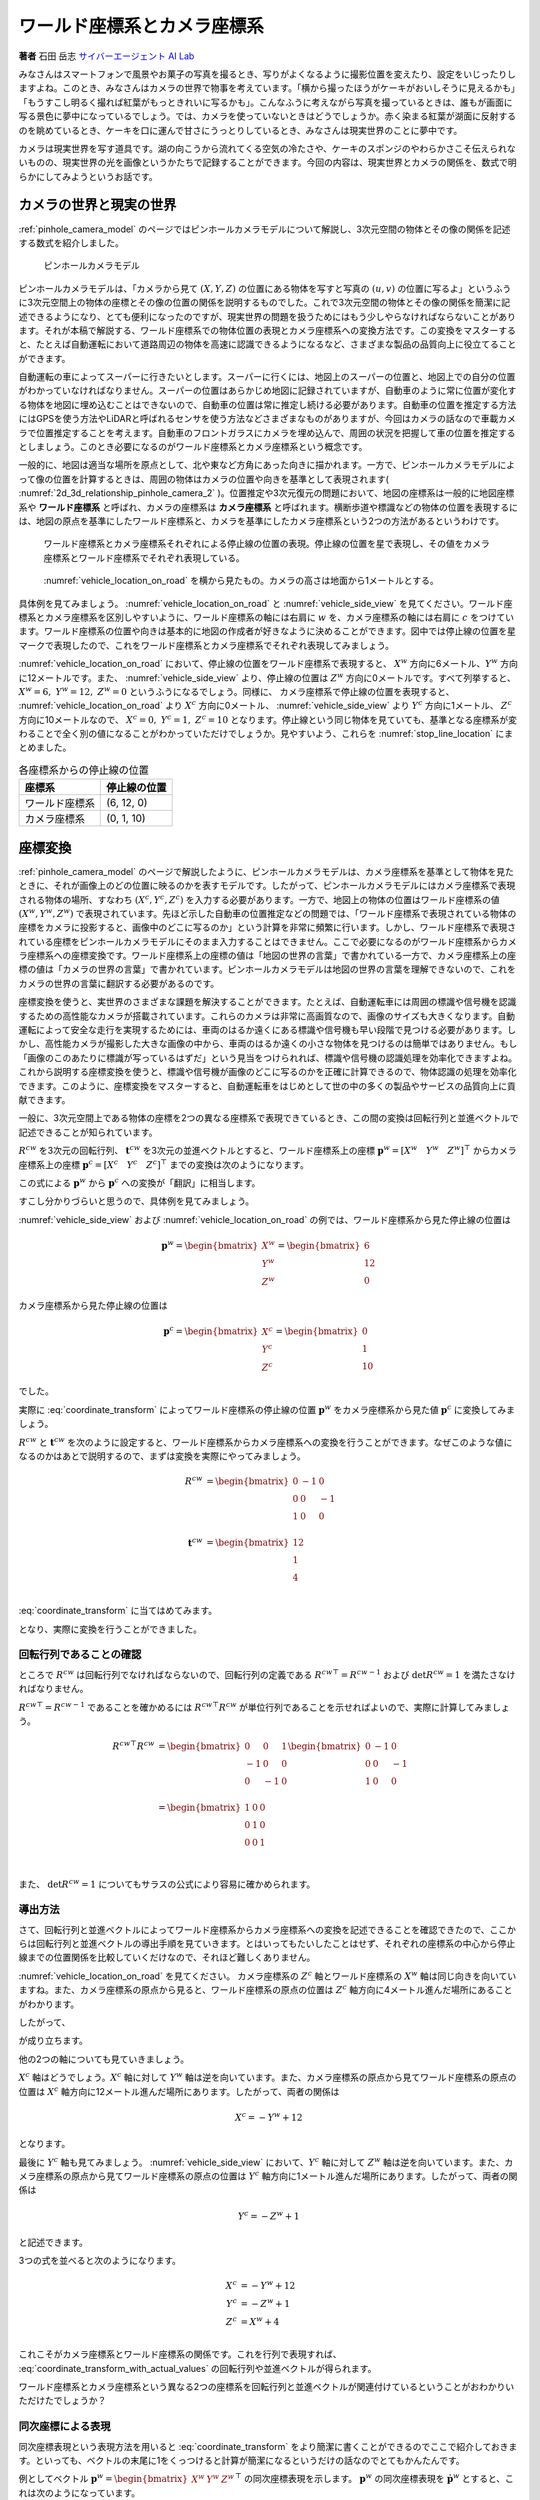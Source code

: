 ワールド座標系とカメラ座標系
============================

**著者** 石田 岳志 `サイバーエージェント AI Lab <https://research.cyberagent.ai/>`__

みなさんはスマートフォンで風景やお菓子の写真を撮るとき、写りがよくなるように撮影位置を変えたり、設定をいじったりしますよね。このとき、みなさんはカメラの世界で物事を考えています。「横から撮ったほうがケーキがおいしそうに見えるかも」「もうすこし明るく撮れば紅葉がもっときれいに写るかも」。こんなふうに考えながら写真を撮っているときは、誰もが画面に写る景色に夢中になっているでしょう。では、カメラを使っていないときはどうでしょうか。赤く染まる紅葉が湖面に反射するのを眺めているとき、ケーキを口に運んで甘さにうっとりしているとき、みなさんは現実世界のことに夢中です。

カメラは現実世界を写す道具です。湖の向こうから流れてくる空気の冷たさや、ケーキのスポンジのやわらかさこそ伝えられないものの、現実世界の光を画像というかたちで記録することができます。今回の内容は、現実世界とカメラの関係を、数式で明らかにしてみようというお話です。

カメラの世界と現実の世界
------------------------

:ref:`pinhole_camera_model` のページではピンホールカメラモデルについて解説し、3次元空間の物体とその像の関係を記述する数式を紹介しました。

.. figure:: ../assets/2d_3d_relationship_pinhole_camera.png
   :name: 2d_3d_relationship_pinhole_camera_2
   :width: 60%

   ピンホールカメラモデル

ピンホールカメラモデルは、「カメラから見て :math:`(X, Y, Z)` の位置にある物体を写すと写真の :math:`(u, v)` の位置に写るよ」というふうに3次元空間上の物体の座標とその像の位置の関係を説明するものでした。これで3次元空間の物体とその像の関係を簡潔に記述できるようになり、とても便利になったのですが、現実世界の問題を扱うためにはもう少しやらなければならないことがあります。それが本稿で解説する、ワールド座標系での物体位置の表現とカメラ座標系への変換方法です。この変換をマスターすると、たとえば自動運転において道路周辺の物体を高速に認識できるようになるなど、さまざまな製品の品質向上に役立てることができます。

自動運転の車によってスーパーに行きたいとします。スーパーに行くには、地図上のスーパーの位置と、地図上での自分の位置がわかっていなければなりません。スーパーの位置はあらかじめ地図に記録されていますが、自動車のように常に位置が変化する物体を地図に埋め込むことはできないので、自動車の位置は常に推定し続ける必要があります。自動車の位置を推定する方法にはGPSを使う方法やLiDARと呼ばれるセンサを使う方法などさまざまなものがありますが、今回はカメラの話なので車載カメラで位置推定することを考えます。自動車のフロントガラスにカメラを埋め込んで、周囲の状況を把握して車の位置を推定するとしましょう。このとき必要になるのがワールド座標系とカメラ座標系という概念です。

一般的に、地図は適当な場所を原点として、北や東など方角にあった向きに描かれます。一方で、ピンホールカメラモデルによって像の位置を計算するときは、周囲の物体はカメラの位置や向きを基準として表現されます( :numref:`2d_3d_relationship_pinhole_camera_2` )。位置推定や3次元復元の問題において、地図の座標系は一般的に地図座標系や **ワールド座標系** と呼ばれ、カメラの座標系は **カメラ座標系** と呼ばれます。横断歩道や標識などの物体の位置を表現するには、地図の原点を基準にしたワールド座標系と、カメラを基準にしたカメラ座標系という2つの方法があるというわけです。


.. figure:: ../assets/vehicle_location_on_road.png
   :name: vehicle_location_on_road

   ワールド座標系とカメラ座標系それぞれによる停止線の位置の表現。停止線の位置を星で表現し、その値をカメラ座標系とワールド座標系でそれぞれ表現している。

.. figure:: ../assets/vehicle_side_view.png
   :name: vehicle_side_view

   :numref:`vehicle_location_on_road` を横から見たもの。カメラの高さは地面から1メートルとする。


具体例を見てみましょう。 :numref:`vehicle_location_on_road` と :numref:`vehicle_side_view` を見てください。ワールド座標系とカメラ座標系を区別しやすいように、ワールド座標系の軸には右肩に :math:`w` を、カメラ座標系の軸には右肩に :math:`c` をつけています。ワールド座標系の位置や向きは基本的に地図の作成者が好きなように決めることができます。図中では停止線の位置を星マークで表現したので、これをワールド座標系とカメラ座標系でそれぞれ表現してみましょう。

:numref:`vehicle_location_on_road` において、停止線の位置をワールド座標系で表現すると、 :math:`X^{w}` 方向に6メートル、:math:`Y^{w}` 方向に12メートルです。また、 :numref:`vehicle_side_view` より、停止線の位置は :math:`Z^{w}` 方向に0メートルです。すべて列挙すると、 :math:`X^{w} = 6,\;Y^{w} = 12,\; Z^{w} = 0` というふうになるでしょう。同様に、 カメラ座標系で停止線の位置を表現すると、 :numref:`vehicle_location_on_road` より :math:`X^{c}` 方向に0メートル、 :numref:`vehicle_side_view` より :math:`Y^{c}` 方向に1メートル、 :math:`Z^{c}` 方向に10メートルなので、 :math:`X^{c} = 0,\; Y^{c} = 1,\; Z^{c} = 10` となります。停止線という同じ物体を見ていても、基準となる座標系が変わることで全く別の値になることがわかっていただけでしょうか。見やすいよう、これらを :numref:`stop_line_location` にまとめました。

.. table:: 各座標系からの停止線の位置
   :name: stop_line_location

   ==============  ============
   座標系          停止線の位置
   ==============  ============
   ワールド座標系  (6, 12, 0)
   カメラ座標系    (0, 1, 10)
   ==============  ============

座標変換
--------

:ref:`pinhole_camera_model` のページで解説したように、ピンホールカメラモデルは、カメラ座標系を基準として物体を見たときに、それが画像上のどの位置に映るのかを表すモデルです。したがって、ピンホールカメラモデルにはカメラ座標系で表現される物体の場所、すなわち :math:`(X^{c}, Y^{c}, Z^{c})` を入力する必要があります。一方で、地図上の物体の位置はワールド座標系の値 :math:`(X^{w}, Y^{w}, Z^{w})` で表現されています。先ほど示した自動車の位置推定などの問題では、「ワールド座標系で表現されている物体の座標をカメラに投影すると、画像中のどこに写るのか」という計算を非常に頻繁に行います。しかし、ワールド座標系で表現されている座標をピンホールカメラモデルにそのまま入力することはできません。ここで必要になるのがワールド座標系からカメラ座標系への座標変換です。ワールド座標系上の座標の値は「地図の世界の言葉」で書かれている一方で、カメラ座標系上の座標の値は「カメラの世界の言葉」で書かれています。ピンホールカメラモデルは地図の世界の言葉を理解できないので、これをカメラの世界の言葉に翻訳する必要があるのです。

座標変換を使うと、実世界のさまざまな課題を解決することができます。たとえば、自動運転車には周囲の標識や信号機を認識するための高性能なカメラが搭載されています。これらのカメラは非常に高画質なので、画像のサイズも大きくなります。自動運転によって安全な走行を実現するためには、車両のはるか遠くにある標識や信号機も早い段階で見つける必要があります。しかし、高性能カメラが撮影した大きな画像の中から、車両のはるか遠くの小さな物体を見つけるのは簡単ではありません。もし「画像のこのあたりに標識が写っているはずだ」という見当をつけられれば、標識や信号機の認識処理を効率化できますよね。これから説明する座標変換を使うと、標識や信号機が画像のどこに写るのかを正確に計算できるので、物体認識の処理を効率化できます。このように、座標変換をマスターすると、自動運転車をはじめとして世の中の多くの製品やサービスの品質向上に貢献できます。

一般に、3次元空間上である物体の座標を2つの異なる座標系で表現できているとき、この間の変換は回転行列と並進ベクトルで記述できることが知られています。

:math:`R^{cw}` を3次元の回転行列、 :math:`\mathbf{t}^{cw}` を3次元の並進ベクトルとすると、ワールド座標系上の座標 :math:`\mathbf{p}^{w} = \left[X^{w} \quad Y^{w} \quad Z^{w}\right]^{\top}` からカメラ座標系上の座標  :math:`\mathbf{p}^{c} = \left[X^{c} \quad Y^{c} \quad Z^{c}\right]^{\top}` までの変換は次のようになります。

.. math::
   :label: coordinate_transform

   \mathbf{p}^{c}
   =
   R^{cw}\mathbf{p}^{w}
   +
   \mathbf{t}^{cw}

この式による :math:`\mathbf{p}^{w}` から :math:`\mathbf{p}^{c}` への変換が「翻訳」に相当します。

すこし分かりづらいと思うので、具体例を見てみましょう。

:numref:`vehicle_side_view` および :numref:`vehicle_location_on_road` の例では、ワールド座標系から見た停止線の位置は

.. math::
   \mathbf{p}^{w}
   =
   \begin{bmatrix}
     X^{w} \\ Y^{w} \\ Z^{w}
   \end{bmatrix}
   =
   \begin{bmatrix}
     6 \\ 12 \\ 0
   \end{bmatrix}

カメラ座標系から見た停止線の位置は

.. math::
   \mathbf{p}^{c}
   =
   \begin{bmatrix}
     X^{c} \\ Y^{c} \\ Z^{c}
   \end{bmatrix}
   =
   \begin{bmatrix}
     0 \\ 1 \\ 10
   \end{bmatrix}

でした。

実際に :eq:`coordinate_transform` によってワールド座標系の停止線の位置 :math:`\mathbf{p}^{w}` をカメラ座標系から見た値 :math:`\mathbf{p}^{c}` に変換してみましょう。

:math:`R^{cw}` と :math:`\mathbf{t}^{cw}` を次のように設定すると、ワールド座標系からカメラ座標系への変換を行うことができます。なぜこのような値になるのかはあとで説明するので、まずは変換を実際にやってみましょう。

.. math::
   R^{cw} &=
   \begin{bmatrix}
     0 & -1 & 0 \\
     0 & 0 & -1 \\
     1 & 0 & 0 \\
   \end{bmatrix} \\
   \mathbf{t}^{cw} &=
   \begin{bmatrix}
     12 \\
     1  \\
     4  \\
   \end{bmatrix}

:eq:`coordinate_transform` に当てはめてみます。

.. math::
   :label: coordinate_transform_with_actual_values

   R^{cw}\mathbf{p}^{w}
   +
   \mathbf{t}^{cw}
   &=
   \begin{bmatrix}
     0 & -1 & 0 \\
     0 & 0 & -1 \\
     1 & 0 & 0 \\
   \end{bmatrix}
   \begin{bmatrix}
     6 \\ 12 \\ 0
   \end{bmatrix}
   +
   \begin{bmatrix}
     12 \\
     1  \\
     4  \\
   \end{bmatrix} \\
   &=
   \begin{bmatrix}
     0 \\
     1  \\
     10  \\
   \end{bmatrix} \\
   &=
   \mathbf{p}^{c}

となり、実際に変換を行うことができました。

回転行列であることの確認
~~~~~~~~~~~~~~~~~~~~~~~~

ところで :math:`R^{cw}` は回転行列でなければならないので、回転行列の定義である :math:`{R^{cw}}^{\top} = {R^{cw}}^{-1}` および :math:`\det{R^{cw}} = 1` を満たさなければなりません。

:math:`{R^{cw}}^{\top} = {R^{cw}}^{-1}` であることを確かめるには :math:`{R^{cw}}^{\top}R^{cw}` が単位行列であることを示せればよいので、実際に計算してみましょう。

.. math::
   {R^{cw}}^{\top}R^{cw} &=
   \begin{bmatrix}
     0 & 0 & 1 \\
     -1 & 0 & 0 \\
     0 & -1 & 0 \\
   \end{bmatrix}
   \begin{bmatrix}
     0 & -1 & 0 \\
     0 & 0 & -1 \\
     1 & 0 & 0 \\
   \end{bmatrix} \\
   &=
   \begin{bmatrix}
     1 & 0 & 0 \\
     0 & 1 & 0 \\
     0 & 0 & 1 \\
   \end{bmatrix} \\

また、 :math:`\det{R^{cw}} = 1` についてもサラスの公式により容易に確かめられます。


導出方法
~~~~~~~~

さて、回転行列と並進ベクトルによってワールド座標系からカメラ座標系への変換を記述できることを確認できたので、ここからは回転行列と並進ベクトルの導出手順を見ていきます。とはいってもたいしたことはせず、それぞれの座標系の中心から停止線までの位置関係を比較していくだけなので、それほど難しくありません。

:numref:`vehicle_location_on_road` を見てください。
カメラ座標系の :math:`Z^{c}` 軸とワールド座標系の :math:`X^{w}` 軸は同じ向きを向いていますね。また、カメラ座標系の原点から見ると、ワールド座標系の原点の位置は :math:`Z^{c}` 軸方向に4メートル進んだ場所にあることがわかります。

したがって、

.. math::
   :label: zc_xw_relationship

   Z^{c} = X^{w} + 4

が成り立ちます。

他の2つの軸についても見ていきましょう。

:math:`X^{c}` 軸はどうでしょう。:math:`X^{c}` 軸に対して :math:`Y^{w}` 軸は逆を向いています。また、カメラ座標系の原点から見てワールド座標系の原点の位置は :math:`X^{c}` 軸方向に12メートル進んだ場所にあります。したがって、両者の関係は

.. math::
    X^{c} = -Y^{w} + 12

となります。

最後に :math:`Y^{c}` 軸も見てみましょう。 :numref:`vehicle_side_view` において、:math:`Y^{c}` 軸に対して :math:`Z^{w}` 軸は逆を向いています。また、カメラ座標系の原点から見てワールド座標系の原点の位置は :math:`Y^{c}` 軸方向に1メートル進んだ場所にあります。したがって、両者の関係は

.. math::
   Y^{c} = -Z^{w} + 1

と記述できます。

3つの式を並べると次のようになります。

.. math::
   X^{c} &= -Y^{w} + 12  \\
   Y^{c} &= -Z^{w} + 1   \\
   Z^{c} &= X^{w}  + 4   \\

これこそがカメラ座標系とワールド座標系の関係です。これを行列で表現すれば、 :eq:`coordinate_transform_with_actual_values` の回転行列や並進ベクトルが得られます。

.. math::
   :label: coordinate_transform_with_actual_values_non_homogeneous

   \begin{bmatrix}
     X^{c}  \\ Y^{c} \\ Z^{c}
   \end{bmatrix}
   &=
   \begin{bmatrix}
     0 & -1 & 0 \\
     0 & 0 & -1 \\
     1 & 0 & 0 \\
   \end{bmatrix}
   \begin{bmatrix}
     X^{w}  \\ Y^{w} \\ Z^{w}
   \end{bmatrix}
   +
   \begin{bmatrix}
    12  \\
    1   \\
    4   \\
   \end{bmatrix} \\

ワールド座標系とカメラ座標系という異なる2つの座標系を回転行列と並進ベクトルが関連付けているということがおわかりいただけたでしょうか？

同次座標による表現
~~~~~~~~~~~~~~~~~~

同次座標表現という表現方法を用いると :eq:`coordinate_transform` をより簡潔に書くことができるのでここで紹介しておきます。といっても、ベクトルの末尾に1をくっつけると計算が簡潔になるというだけの話なのでとてもかんたんです。

例としてベクトル :math:`\mathbf{p}^{w} = \begin{bmatrix} X^{w} & Y^{w} & Z^{w} \end{bmatrix}^{\top}` の同次座標表現を示します。 :math:`\mathbf{p}^{w}` の同次座標表現を :math:`\dot{\mathbf{p}^{w}}` とすると、これは次のようになっています。

.. math::
   \dot{\mathbf{p}^{w}}
   =
   \begin{bmatrix}
    \mathbf{p}^{w} \\ 1
   \end{bmatrix}
   =
   \begin{bmatrix}
    X^{w} \\ Y^{w} \\ Z^{w} \\ 1
   \end{bmatrix}

単純に末尾に1がついただけですね。

同次座標表現を使うと :eq:`coordinate_transform` をより単純な1本の式で表現できます。

.. math::
   \mathbf{p}^{c}
   &=
   R^{cw}\mathbf{p}^{w}
   +
   \mathbf{t}^{cw} \\
   &=
   \begin{bmatrix}
   \begin{array}{ccc|c}
      &        & &                 \\
      & R^{cw} & & \mathbf{t}^{cw} \\
      &        & &                 \\
   \end{array}
   \end{bmatrix}
   \begin{bmatrix}
     \mathbf{p}^{w} \\ \\ 1
   \end{bmatrix}

具体例として :eq:`coordinate_transform_with_actual_values_non_homogeneous` を同次座標表現すると次のようになります。

.. math::
   \begin{bmatrix}
    X^{c}  \\
    Y^{c}  \\
    Z^{c}  \\
   \end{bmatrix}
   &=
   \begin{bmatrix}
     0 & -1 & 0 & 12  \\
     0 &  0 & -1 & 1   \\
     1 &  0 &  0 & 4  \\
   \end{bmatrix}
   \begin{bmatrix}
    X^{w}  \\
    Y^{w}  \\
    Z^{w}  \\
    1      \\
   \end{bmatrix}

たしかに、 :math:`X^{w},\;Y^{w},\;Z^{w}` にワールド座標系の座標値を入力すれば、たった1回の行列演算でカメラ座標系の値に変換できて便利ですね。

.. math::
   \begin{bmatrix}
    X^{c}  \\
    Y^{c}  \\
    Z^{c}  \\
   \end{bmatrix}
   &=
   \begin{bmatrix}
     0 & -1 & 0 & 12  \\
     0 &  0 & -1 & 1   \\
     1 &  0 &  0 & 4  \\
   \end{bmatrix}
   \begin{bmatrix}
    6   \\
    12  \\
    0   \\
    1   \\
   \end{bmatrix} \\
   &= \begin{bmatrix}
   0 \\ 1 \\ 10
   \end{bmatrix}

なお、入力側(ワールド座標系側)だけでなく、出力側(カメラ座標側)も同次座標表現することが可能です。この場合、変換行列のサイズが :math:`4 \times 4` になります。

.. math::
   \begin{bmatrix}
    X^{c}  \\
    Y^{c}  \\
    Z^{c}  \\
    1
   \end{bmatrix}
   &=
   \begin{bmatrix}
     0 & -1 & 0 & 12  \\
     0 &  0 & -1 & 1  \\
     1 &  0 &  0 & 4  \\
     0 & 0 & 0 & 1 \\
   \end{bmatrix}
   \begin{bmatrix}
    X^{w}  \\
    Y^{w}  \\
    Z^{w}  \\
    1
   \end{bmatrix}



ピンホールカメラモデルとの組み合わせ
------------------------------------

ここまで、ワールド座標系で表現された物体の座標をカメラ座標系での値に変換する方法を見てきました。物体の位置がワールド座標系で表現されていたとしても、上記の方法でカメラ座標系の値に変換すれば、ピンホールカメラモデルに入力することができます。ワールド座標系からカメラ座標系への変換パラメータ(回転行列と並進ベクトル)と、カメラの内部パラメータさえわかっていれば、ワールド座標形状の物体をカメラで撮影したときの像の位置を得ることができます。すなわち、「地図上で○○の場所にある物体を××の場所にあるカメラで撮影すると画像上の△△のところに写るよ」ということを計算で示せるわけです。:numref:`vehicle_location_on_road` と :numref:`vehicle_side_view` を例として実際にやってみましょう。ただしカメラパラメータは :numref:`camera_parameters_for_stop_line_projection` の値を用いることとします。

.. table:: 計算に用いるカメラパラメータ
   :name: camera_parameters_for_stop_line_projection

   ===============   ===========
   パラメータ        数値
   ===============   ===========
   X方向焦点距離     500ピクセル
   Y方向焦点距離     500ピクセル
   X方向オフセット   180ピクセル
   Y方向オフセット   120ピクセル
   ===============   ===========

:numref:`vehicle_location_on_road` と :numref:`vehicle_side_view` において、ワールド座標系における停止線の位置は

.. math::
   \mathbf{p}^{w}
   =
   \begin{bmatrix}
     X^{w} \\ Y^{w} \\ Z^{w}
   \end{bmatrix}
   =
   \begin{bmatrix}
     6 \\ 12 \\ 0
   \end{bmatrix}

でした。これをカメラ座標系から見た値に変換すると、

.. math::
   :label: stop_line_coordinate_transform

   \mathbf{p}^{c}
   &=
   \begin{bmatrix}
    X^{c}  \\
    Y^{c}  \\
    Z^{c}  \\
   \end{bmatrix} \\
   &=
   \begin{bmatrix}
     0 & -1 & 0 & 12  \\
     0 &  0 & -1 & 1   \\
     1 &  0 &  0 & 4  \\
   \end{bmatrix}
   \begin{bmatrix}
    X^{w}  \\
    Y^{w}  \\
    Z^{w}  \\
    1      \\
   \end{bmatrix} \\
   &=
   \begin{bmatrix}
     0 & -1 & 0 & 12  \\
     0 &  0 & -1 & 1   \\
     1 &  0 &  0 & 4  \\
   \end{bmatrix}
   \begin{bmatrix}
    6      \\
    12     \\
    0      \\
    1      \\
   \end{bmatrix}  \\
   &=
   \begin{bmatrix}
     0 \\ 1 \\ 10
   \end{bmatrix}

となるのでした。

ピンホールカメラモデルを使って停止線をカメラに投影してみます。
:numref:`camera_parameters_for_stop_line_projection` より、カメラの内部行列 :math:`K` は次のようになります。


.. math::
   K =
   \begin{bmatrix}
   500 &   0 & 180  \\
     0 & 500 & 120  \\
     0 &   0 &   1  \\
   \end{bmatrix}

.. math::
   Z \begin{bmatrix} u \\ v \\ 1 \end{bmatrix}
   &= K\mathbf{p}^{c} \\
   &=
   \begin{bmatrix}
   500 &   0 & 180  \\
     0 & 500 & 120  \\
     0 &   0 &   1  \\
   \end{bmatrix}
   \begin{bmatrix}
     0 \\ 1 \\ 10
   \end{bmatrix}

一番下の行を計算すると、 :math:`Z = 10` であることがわかります。これを代入して計算を進めていきます。

.. math::
   :label: stop_line_projection

   \begin{bmatrix} u \\ v \\ 1 \end{bmatrix}
   &=
   \frac{1}{Z}
   \begin{bmatrix}
   500 &   0 & 180  \\
     0 & 500 & 120  \\
     0 &   0 &   1  \\
   \end{bmatrix}
   \begin{bmatrix}
     0 \\ 1 \\ 10
   \end{bmatrix} \\
   &=
   \frac{1}{10}
   \begin{bmatrix}
   500 &   0 & 180  \\
     0 & 500 & 120  \\
     0 &   0 &   1  \\
   \end{bmatrix}
   \begin{bmatrix}
     0 \\ 1 \\ 10
   \end{bmatrix} \\
   &= \begin{bmatrix}
   180 \\
   170 \\
   1
   \end{bmatrix}


計算の結果、 :math:`(u,\; v) = (180,\; 170)` が得られました。

ワールド座標系で :math:`(X^{w},\;Y^{w},\;Z^{w}) = (6,\;12,\;0)` にある停止線は、画像の左上を基準として右に180ピクセル、下に170ピクセル数えたところに写ることがわかりました。

これらの計算はひとつにまとめることができます。:eq:`stop_line_coordinate_transform` によるワールド座標系からカメラ座標系への変換と、 :eq:`stop_line_projection` によるカメラ座標系上の座標からカメラへの投影を組み合わせると次のようになります。

.. math::

   \begin{bmatrix} u \\ v \\ 1 \end{bmatrix}
   &=
   \frac{1}{Z} \;
   K
   \begin{bmatrix}
   \begin{array}{ccc|c}
      &        & &                 \\
      & R^{cw} & & \mathbf{t}^{cw} \\
      &        & &                 \\
   \end{array}
   \end{bmatrix}
   \begin{bmatrix}
     \mathbf{p}^{w} \\ \\ 1
   \end{bmatrix}  \\
   &=
   \frac{1}{10}
   \begin{bmatrix}
   500 &   0 & 180  \\
     0 & 500 & 120  \\
     0 &   0 &   1  \\
   \end{bmatrix}
   \begin{bmatrix}
     0 & -1 & 0 & 12  \\
     0 &  0 & -1 & 1   \\
     1 &  0 &  0 & 4  \\
   \end{bmatrix}
   \begin{bmatrix}
    6      \\
    12     \\
    0      \\
    1      \\
   \end{bmatrix}  \\
   &= \begin{bmatrix}
   180 \\
   170 \\
   1
   \end{bmatrix}


まとめ
------

ピンホールカメラモデルでは「カメラを基準とした世界」しか扱えませんでしたが、ワールド座標系を導入することで「地図を基準とした世界」も扱えるようになりました。また、ワールド座標系からカメラ座標系への変換方法を知ることにより、地図上の物体をカメラで扱うことができるようになりました。身の回りには掃除ロボットや配膳ロボットをはじめとして、地図とカメラをセットで扱う製品がすでに普及してきています。こういった製品は小型で、安く、長時間動作することが求められるので、その中で行っている物体認識や位置推定などのさまざまな計算を効率化する必要があります。同次座標のような効率のよい表現方法を知っておくと、こういった計算を少しだけ速くしたり、コードをシンプルに書いたりすることができ、より高品質な製品を生み出す助けとなります。位置推定や3次元復元の分野ではここで紹介した座標変換を非常に頻繁に用いるので、みなさんもぜひたくさん計算して、マスターしてみてください。
